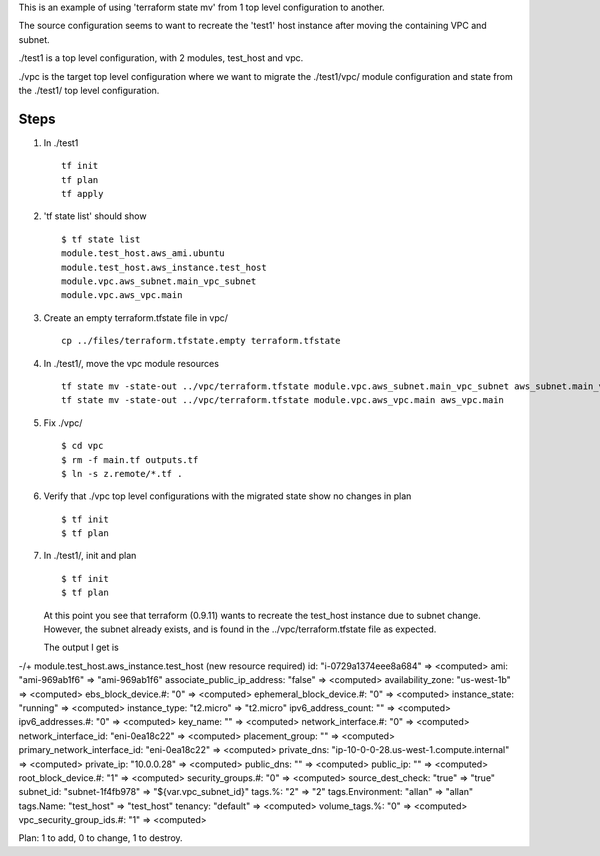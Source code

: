 
This is an example of using 'terraform state mv' from 1 top level configuration to another.

The source configuration seems to want to recreate the 'test1' host instance after moving the
containing VPC and subnet.

./test1 is a top level configuration, with 2 modules, test_host and vpc.

./vpc is the target top level configuration where we want to migrate the ./test1/vpc/ module
configuration and state from the ./test1/ top level configuration.

Steps
=====

#. In ./test1
   ::
     tf init
     tf plan
     tf apply

#. 'tf state list' should show
   ::
     $ tf state list
     module.test_host.aws_ami.ubuntu
     module.test_host.aws_instance.test_host
     module.vpc.aws_subnet.main_vpc_subnet
     module.vpc.aws_vpc.main

#. Create an empty terraform.tfstate file in vpc/
   ::
     cp ../files/terraform.tfstate.empty terraform.tfstate

#. In ./test1/, move the vpc module resources
   ::
     tf state mv -state-out ../vpc/terraform.tfstate module.vpc.aws_subnet.main_vpc_subnet aws_subnet.main_vpc_subnet
     tf state mv -state-out ../vpc/terraform.tfstate module.vpc.aws_vpc.main aws_vpc.main

#. Fix ./vpc/
   ::
     $ cd vpc
     $ rm -f main.tf outputs.tf
     $ ln -s z.remote/*.tf .
     
#. Verify that ./vpc top level configurations with the migrated state show no changes in plan
   ::
     $ tf init
     $ tf plan

#. In ./test1/, init and plan
   ::
     $ tf init
     $ tf plan

   At this point you see that terraform (0.9.11) wants to recreate the test_host instance due to
   subnet change.  However, the subnet already exists, and is found in the ../vpc/terraform.tfstate
   file as expected.
   
   The output I get is
   ::

-/+ module.test_host.aws_instance.test_host (new resource required)
id:                           "i-0729a1374eee8a684" => <computed>
ami:                          "ami-969ab1f6" => "ami-969ab1f6"
associate_public_ip_address:  "false" => <computed>
availability_zone:            "us-west-1b" => <computed>
ebs_block_device.#:           "0" => <computed>
ephemeral_block_device.#:     "0" => <computed>
instance_state:               "running" => <computed>
instance_type:                "t2.micro" => "t2.micro"
ipv6_address_count:           "" => <computed>
ipv6_addresses.#:             "0" => <computed>
key_name:                     "" => <computed>
network_interface.#:          "0" => <computed>
network_interface_id:         "eni-0ea18c22" => <computed>
placement_group:              "" => <computed>
primary_network_interface_id: "eni-0ea18c22" => <computed>
private_dns:                  "ip-10-0-0-28.us-west-1.compute.internal" => <computed>
private_ip:                   "10.0.0.28" => <computed>
public_dns:                   "" => <computed>
public_ip:                    "" => <computed>
root_block_device.#:          "1" => <computed>
security_groups.#:            "0" => <computed>
source_dest_check:            "true" => "true"
subnet_id:                    "subnet-1f4fb978" => "${var.vpc_subnet_id}"
tags.%:                       "2" => "2"
tags.Environment:             "allan" => "allan"
tags.Name:                    "test_host" => "test_host"
tenancy:                      "default" => <computed>
volume_tags.%:                "0" => <computed>
vpc_security_group_ids.#:     "1" => <computed>

Plan: 1 to add, 0 to change, 1 to destroy.
